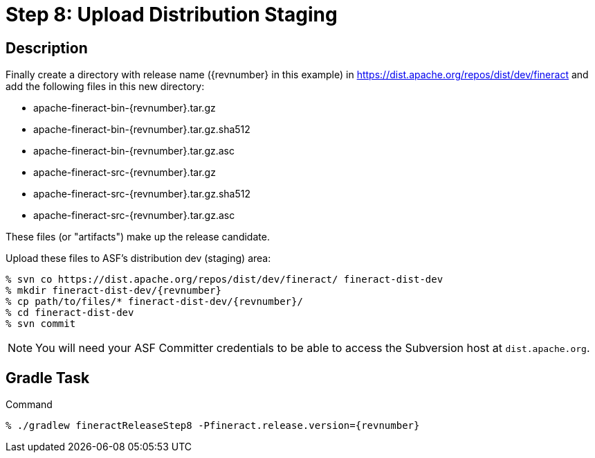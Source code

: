= Step 8: Upload Distribution Staging

== Description

Finally create a directory with release name ({revnumber} in this example) in https://dist.apache.org/repos/dist/dev/fineract and add the following files in this new directory:

* apache-fineract-bin-{revnumber}.tar.gz
* apache-fineract-bin-{revnumber}.tar.gz.sha512
* apache-fineract-bin-{revnumber}.tar.gz.asc
* apache-fineract-src-{revnumber}.tar.gz
* apache-fineract-src-{revnumber}.tar.gz.sha512
* apache-fineract-src-{revnumber}.tar.gz.asc

These files (or "artifacts") make up the release candidate.

Upload these files to ASF's distribution dev (staging) area:

[source,bash,subs="attributes+"]
----
% svn co https://dist.apache.org/repos/dist/dev/fineract/ fineract-dist-dev
% mkdir fineract-dist-dev/{revnumber}
% cp path/to/files/* fineract-dist-dev/{revnumber}/
% cd fineract-dist-dev
% svn commit
----

NOTE: You will need your ASF Committer credentials to be able to access the Subversion host at `dist.apache.org`.

== Gradle Task

.Command
[source,bash,subs="attributes+,+macros"]
----
% ./gradlew fineractReleaseStep8 -Pfineract.release.version={revnumber}
----
